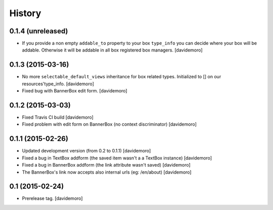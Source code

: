 History
=======

0.1.4 (unreleased)
------------------

- If you provide a non empty ``addable_to`` property to your box ``type_info`` you
  can decide where your box will be addable. Otherwise it will be addable in
  all box registered box managers.
  [davidemoro]

0.1.3 (2015-03-16)
------------------

- No more ``selectable_default_views`` inheritance for box related types.
  Initialized to [] on our resources'type_info.
  [davidemoro]

- Fixed bug with BannerBox edit form.
  [davidemoro]

0.1.2 (2015-03-03)
------------------

- Fixed Travis CI build
  [davidemoro]

- Fixed problem with edit form on BannerBox (no context
  discriminator)
  [davidemoro]


0.1.1 (2015-02-26)
------------------

- Updated development version (from 0.2 to 0.1.1)
  [davidemoro]

- Fixed a bug in TextBox addform (the saved item
  wasn't a a TextBox instance)
  [davidemoro]

- Fixed a bug in BannerBox addform (the link
  attribute wasn't saved)
  [davidemoro]

- The BannerBox's link now accepts also internal
  urls (eg: /en/about)
  [davidemoro]


0.1 (2015-02-24)
----------------

- Prerelease tag.
  [davidemoro]

